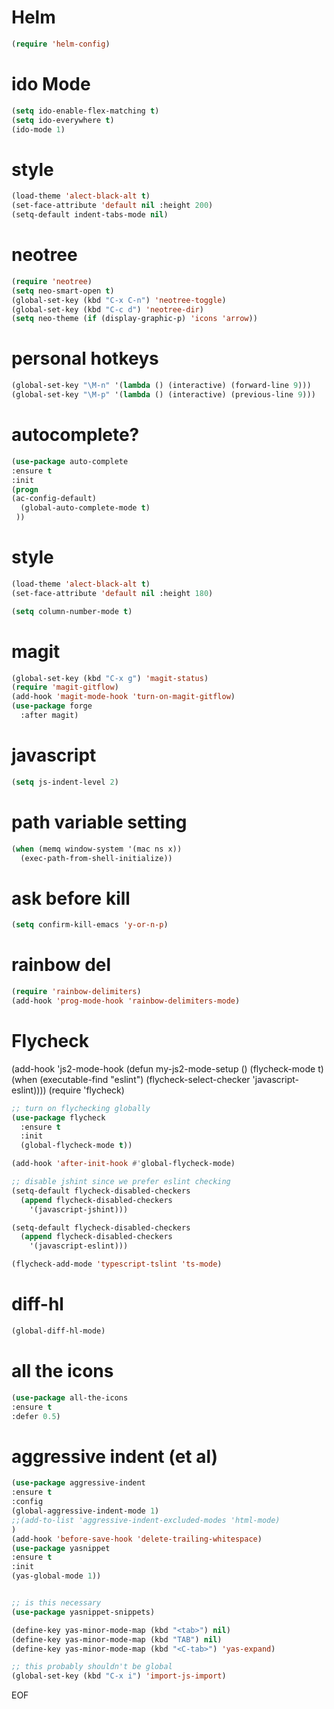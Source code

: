 #+STARTUP: overview
#+PROPERTY: header-args :comments yes :results silent

* Helm
#+BEGIN_SRC emacs-lisp
(require 'helm-config)
#+END_SRC

* ido Mode
#+BEGIN_SRC emacs-lisp
(setq ido-enable-flex-matching t)
(setq ido-everywhere t)
(ido-mode 1)
#+END_SRC

* style
#+BEGIN_SRC emacs-lisp
(load-theme 'alect-black-alt t)
(set-face-attribute 'default nil :height 200)
(setq-default indent-tabs-mode nil)
#+END_SRC
* neotree
#+BEGIN_SRC emacs-lisp
(require 'neotree)
(setq neo-smart-open t)
(global-set-key (kbd "C-x C-n") 'neotree-toggle)
(global-set-key (kbd "C-c d") 'neotree-dir)
(setq neo-theme (if (display-graphic-p) 'icons 'arrow))
#+END_SRC

* personal hotkeys
#+BEGIN_SRC emacs-lisp
(global-set-key "\M-n" '(lambda () (interactive) (forward-line 9)))
(global-set-key "\M-p" '(lambda () (interactive) (previous-line 9)))
#+END_SRC

* autocomplete?
#+BEGIN_SRC emacs-lisp
(use-package auto-complete
:ensure t
:init
(progn
(ac-config-default)
  (global-auto-complete-mode t)
 ))
#+END_SRC

* style
#+BEGIN_SRC emacs-lisp
(load-theme 'alect-black-alt t)
(set-face-attribute 'default nil :height 180)

(setq column-number-mode t)
#+END_SRC

* magit
#+BEGIN_SRC emacs-lisp
(global-set-key (kbd "C-x g") 'magit-status)
(require 'magit-gitflow)
(add-hook 'magit-mode-hook 'turn-on-magit-gitflow)
(use-package forge
  :after magit)
#+END_SRC
* javascript
#+BEGIN_SRC emacs-lisp
(setq js-indent-level 2)
#+END_SRC
* path variable setting
#+BEGIN_SRC emacs-lisp
(when (memq window-system '(mac ns x))
  (exec-path-from-shell-initialize))
#+END_SRC
* ask before kill
#+BEGIN_SRC emacs-lisp
(setq confirm-kill-emacs 'y-or-n-p)
#+END_SRC
* rainbow del
#+BEGIN_SRC emacs-lisp
(require 'rainbow-delimiters)
(add-hook 'prog-mode-hook 'rainbow-delimiters-mode)
#+END_SRC
* Flycheck
(add-hook 'js2-mode-hook
          (defun my-js2-mode-setup ()
            (flycheck-mode t)
            (when (executable-find "eslint")
              (flycheck-select-checker 'javascript-eslint))))
(require 'flycheck)

#+BEGIN_SRC emacs-lisp
;; turn on flychecking globally
(use-package flycheck
  :ensure t
  :init
  (global-flycheck-mode t))

(add-hook 'after-init-hook #'global-flycheck-mode)

;; disable jshint since we prefer eslint checking
(setq-default flycheck-disabled-checkers
  (append flycheck-disabled-checkers
    '(javascript-jshint)))

(setq-default flycheck-disabled-checkers
  (append flycheck-disabled-checkers
    '(javascript-eslint)))

(flycheck-add-mode 'typescript-tslint 'ts-mode)

#+END_SRC
* diff-hl
#+BEGIN_SRC emacs-lisp
(global-diff-hl-mode)
#+END_SRC
* all the icons
#+BEGIN_SRC emacs-lisp
(use-package all-the-icons
:ensure t
:defer 0.5)
#+END_SRC

* aggressive indent (et al)
#+BEGIN_SRC emacs-lisp
(use-package aggressive-indent
:ensure t
:config
(global-aggressive-indent-mode 1)
;;(add-to-list 'aggressive-indent-excluded-modes 'html-mode)
)
(add-hook 'before-save-hook 'delete-trailing-whitespace)
(use-package yasnippet
:ensure t
:init
(yas-global-mode 1))


;; is this necessary
(use-package yasnippet-snippets)

(define-key yas-minor-mode-map (kbd "<tab>") nil)
(define-key yas-minor-mode-map (kbd "TAB") nil)
(define-key yas-minor-mode-map (kbd "<C-tab>") 'yas-expand)

;; this probably shouldn't be global
(global-set-key (kbd "C-x i") 'import-js-import)
#+END_SRC
EOF
